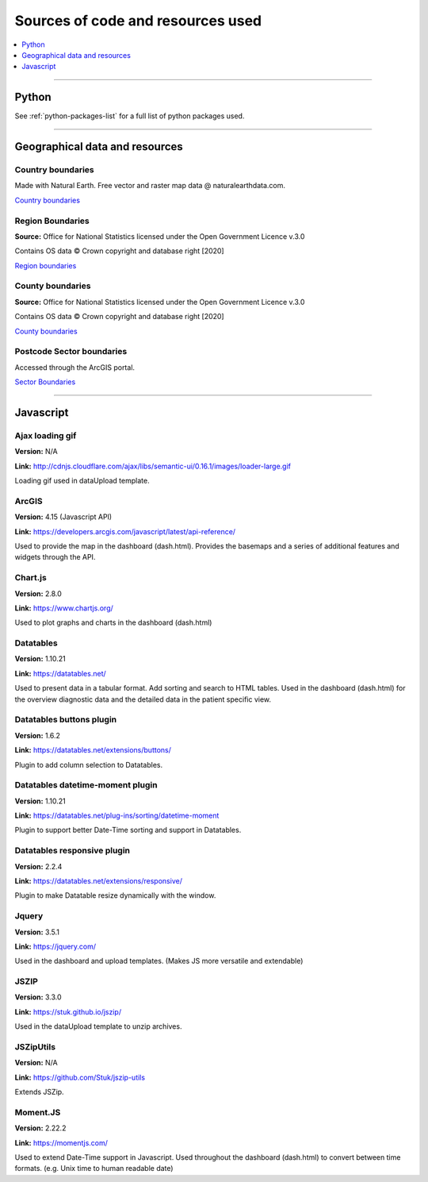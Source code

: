 ##################################
Sources of code and resources used
##################################

.. contents::
    :depth: 1
    :local:


--------------


Python
------

See :ref:`python-packages-list` for a full list of python packages used.


-----------------



Geographical data and resources
-------------------------------

Country boundaries
~~~~~~~~~~~~~~~~~~

Made with Natural Earth. Free vector and raster map data @ naturalearthdata.com.

`Country boundaries <https://www.naturalearthdata.com/downloads/50m-cultural-vectors/50m-admin-0-countries-2/>`_

Region Boundaries
~~~~~~~~~~~~~~~~~

**Source:** Office for National Statistics licensed under the Open Government Licence v.3.0

Contains OS data © Crown copyright and database right [2020]

`Region boundaries <https://geoportal.statistics.gov.uk/datasets/nuts-level-1-january-2018-full-clipped-boundaries-in-the-united-kingdom/data>`_

County boundaries
~~~~~~~~~~~~~~~~~

**Source:** Office for National Statistics licensed under the Open Government Licence v.3.0

Contains OS data © Crown copyright and database right [2020]

`County boundaries <http://geoportal.statistics.gov.uk/datasets/b216b4c8a4e74f6fb692a1785255d777_0>`_

Postcode Sector boundaries
~~~~~~~~~~~~~~~~~~~~~~~~~~

Accessed through the ArcGIS portal.

`Sector Boundaries <https://services.arcgis.com/dvWpUrMTxKmay5qM/arcgis/rest/services/PCSector%20with%20Regions/FeatureServer>`_


---------------


Javascript
----------

Ajax loading gif
~~~~~~~~~~~~~~~~

**Version:** N/A

**Link:** http://cdnjs.cloudflare.com/ajax/libs/semantic-ui/0.16.1/images/loader-large.gif

Loading gif used in dataUpload template.


ArcGIS
~~~~~~

**Version:** 4.15 (Javascript API)

**Link:** https://developers.arcgis.com/javascript/latest/api-reference/

Used to provide the map in the dashboard (dash.html).
Provides the basemaps and a series of additional features and widgets through the API.


Chart.js
~~~~~~~~

**Version:** 2.8.0

**Link:** https://www.chartjs.org/

Used to plot graphs and charts in the dashboard (dash.html)


Datatables
~~~~~~~~~~

**Version:** 1.10.21

**Link:** https://datatables.net/

Used to present data in a tabular format.
Add sorting and search to HTML tables.
Used in the dashboard (dash.html) for the overview diagnostic data and the detailed data
in the patient specific view.


Datatables buttons plugin
~~~~~~~~~~~~~~~~~~~~~~~~~

**Version:** 1.6.2

**Link:** https://datatables.net/extensions/buttons/

Plugin to add column selection to Datatables.


Datatables datetime-moment plugin
~~~~~~~~~~~~~~~~~~~~~~~~~~~~~~~~~

**Version:** 1.10.21

**Link:** https://datatables.net/plug-ins/sorting/datetime-moment

Plugin to support better Date-Time sorting and support in Datatables.


Datatables responsive plugin
~~~~~~~~~~~~~~~~~~~~~~~~~~~~

**Version:** 2.2.4

**Link:** https://datatables.net/extensions/responsive/

Plugin to make Datatable resize dynamically with the window.


Jquery
~~~~~~

**Version:** 3.5.1

**Link:** https://jquery.com/

Used in the dashboard and upload templates. (Makes JS more versatile and extendable)


JSZIP
~~~~~

**Version:** 3.3.0

**Link:** https://stuk.github.io/jszip/

Used in the dataUpload template to unzip archives.


JSZipUtils
~~~~~~~~~~

**Version:** N/A

**Link:** https://github.com/Stuk/jszip-utils

Extends JSZip.


Moment.JS
~~~~~~~~~

**Version:** 2.22.2

**Link:** https://momentjs.com/

Used to extend Date-Time support in Javascript.
Used throughout the dashboard (dash.html) to convert between time formats.
(e.g. Unix time to human readable date)
